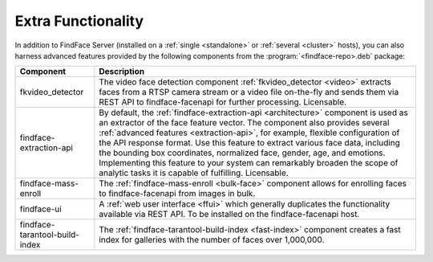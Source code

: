 .. _extra-functionality:

Extra Functionality
=============================

In addition to FindFace Server (installed on a :ref:`single <standalone>` or :ref:`several <cluster>` hosts), you can also harness advanced features provided by the following components from the :program:`<findface-repo>.deb` package:

+---------------------------------+---------------------------------------------------------------------------------------------+
| Component                       | Description                                                                                 |
+=================================+=============================================================================================+
| fkvideo_detector                | The video face detection component :ref:`fkvideo_detector <video>` extracts faces from      |
|                                 | a RTSP camera stream or a video file on-the-fly and sends them via REST API to              |
|                                 | findface-facenapi for further processing. Licensable.                                       |
+---------------------------------+---------------------------------------------------------------------------------------------+
| findface-extraction-api         | By default, the :ref:`findface-extraction-api <architecture>` component is used as an       |
|                                 | extractor of the face feature vector.                                                       |
|                                 | The component also provides several :ref:`advanced features <extraction-api>`, for example, |
|                                 | flexible configuration of the API response format. Use this feature to extract various      |
|                                 | face data, including the bounding box coordinates, normalized face, gender, age, and        |
|                                 | emotions. Implementing this feature to your system can remarkably broaden the scope         |
|                                 | of analytic tasks it is capable of fulfilling. Licensable.                                  |
+---------------------------------+---------------------------------------------------------------------------------------------+
| findface-mass-enroll            | The :ref:`findface-mass-enroll <bulk-face>` component allows for enrolling faces to         |
|                                 | findface-facenapi from images in bulk.                                                      |          
+---------------------------------+---------------------------------------------------------------------------------------------+
| findface-ui                     | A :ref:`web user interface <ffui>` which generally duplicates the functionality available   |
|                                 | via REST API. To be installed on the findface-facenapi host.                                |
+---------------------------------+---------------------------------------------------------------------------------------------+
| findface-tarantool-build-index  | The :ref:`findface-tarantool-build-index <fast-index>` component creates a fast index for   |
|                                 | galleries with the number of faces over 1,000,000.                                          |        
+---------------------------------+---------------------------------------------------------------------------------------------+


